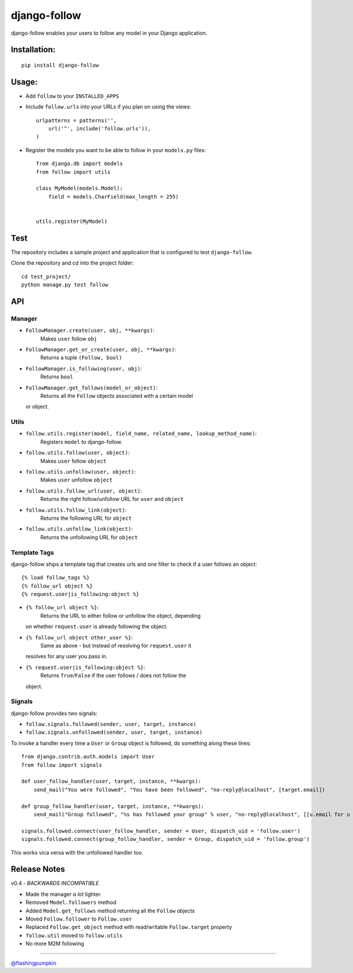 django-follow
=============

django-follow enables your users to follow any model in your Django
application.

Installation:
-------------

::

    pip install django-follow

Usage:
------

-  Add ``follow`` to your ``INSTALLED_APPS``
-  Include ``follow.urls`` into your URLs if you plan on using the
   views:

   ::

       urlpatterns = patterns('',
           url('^', include('follow.urls')),
       )

-  Register the models you want to be able to follow in your
   ``models.py`` files:

   ::

       from django.db import models
       from follow import utils

       class MyModel(models.Model):
           field = models.CharField(max_length = 255)


       utils.register(MyModel)

Test
----

The repository includes a sample project and application that is
configured to test ``django-follow``.

Clone the repository and cd into the project folder:

::

    cd test_project/
    python manage.py test follow

API
---

Manager
~~~~~~~

-  ``FollowManager.create(user, obj, **kwargs)``:
    Makes ``user`` follow ``obj``

-  ``FollowManager.get_or_create(user, obj, **kwargs)``:
    Returns a tuple ``(Follow, bool)``

-  ``FollowManager.is_following(user, obj)``:
    Returns ``bool``

-  ``FollowManager.get_follows(model_or_object)``:
    Returns all the ``Follow`` objects associated with a certain model
   or object.

Utils
~~~~~

-  ``follow.utils.register(model, field_name, related_name, lookup_method_name)``:
    Registers ``model`` to django-follow.

-  ``follow.utils.follow(user, object)``:
    Makes ``user`` follow ``object``

-  ``follow.utils.unfollow(user, object)``:
    Makes ``user`` unfollow ``object``

-  ``follow.utils.follow_url(user, object)``:
    Returns the right follow/unfollow URL for ``user`` and ``object``

-  ``follow.utils.follow_link(object)``:
    Returns the following URL for ``object``

-  ``follow.utils.unfollow_link(object)``:
    Returns the unfollowing URL for ``object``

Template Tags
~~~~~~~~~~~~~

django-follow ships a template tag that creates urls and one filter to
check if a user follows an object:

::

    {% load follow_tags %}
    {% follow_url object %}
    {% request.user|is_following:object %}

-  ``{% follow_url object %}``:
    Returns the URL to either follow or unfollow the object, depending
   on whether ``request.user`` is already following the object.

-  ``{% follow_url object other_user %}``:
    Same as above - but instead of resolving for ``request.user`` it
   resolves for any user you pass in.

-  ``{% request.user|is_following:object %}``:
    Returns ``True``/``False`` if the user follows / does not follow the
   object.

Signals
~~~~~~~

django-follow provides two signals:

-  ``follow.signals.followed(sender, user, target, instance)``
-  ``follow.signals.unfollowed(sender, user, target, instance)``

To invoke a handler every time a ``User`` or ``Group`` object is
followed, do something along these lines:

::

    from django.contrib.auth.models import User
    from follow import signals

    def user_follow_handler(user, target, instance, **kwargs):
        send_mail("You were followed", "You have been followed", "no-reply@localhost", [target.email])

    def group_follow_handler(user, target, instance, **kwargs):
        send_mail("Group followed", "%s has followed your group" % user, "no-reply@localhost", [[u.email for u in target.user_set.all()]])

    signals.followed.connect(user_follow_handler, sender = User, dispatch_uid = 'follow.user')
    signals.followed.connect(group_follow_handler, sender = Group, dispatch_uid = 'follow.group')

This works vica versa with the unfollowed handler too.

Release Notes
-------------

v0.4 - *BACKWARDS INCOMPATIBLE*

-  Made the manager *a lot* lighter.
-  Removed ``Model.followers`` method
-  Added ``Model.get_follows`` method returning all the ``Follow``
   objects
-  Moved ``Follow.follower`` to ``Follow.user``
-  Replaced ``Follow.get_object`` method with read/writable
   ``Follow.target`` property
-  ``follow.util`` moved to ``follow.utils``
-  No more M2M following

--------------

`@flashingpumpkin <http://twitter.com/flashingpumpkin>`_
